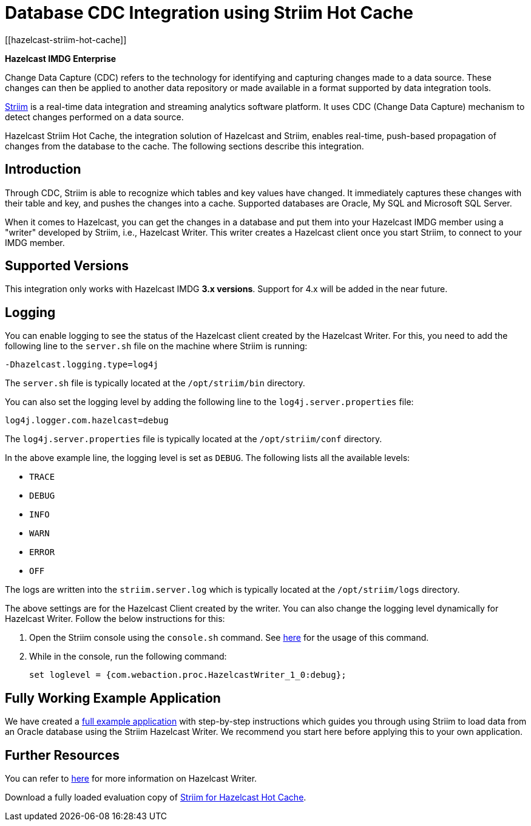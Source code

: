 = Database CDC Integration using Striim Hot Cache
[[hazelcast-striim-hot-cache]]

[blue]*Hazelcast IMDG Enterprise*

Change Data Capture (CDC) refers to the technology for identifying and capturing
changes made to a data source. These changes can then be applied to
another data repository or made available in a format supported by
data integration tools.

https://www.striim.com/[Striim^] is a real-time data integration
and streaming analytics software platform. It uses
CDC (Change Data Capture) mechanism to detect changes performed on
a data source.

Hazelcast Striim Hot Cache, the integration solution of Hazelcast and Striim,
enables real-time, push-based propagation of changes from the database to the cache.
The following sections describe this integration.

[[striim-cdc-introduction]]
== Introduction

Through CDC, Striim is able to recognize which tables and key values have changed.
It immediately captures these changes with their table and key, and pushes the changes
into a cache. Supported databases are Oracle, My SQL and Microsoft SQL Server.

When it comes to Hazelcast, you can get the changes in a database and
put them into your Hazelcast IMDG member
using a "writer" developed by Striim, i.e., Hazelcast Writer. This writer
creates a Hazelcast client once you start Striim, to connect to your IMDG member.

[[striim-cdc-supported-versions]]
== Supported Versions

This integration only works with Hazelcast IMDG **3.x versions**. Support for 4.x will be added in the near future.

[[striim-cdc-logging]]
== Logging

You can enable logging to see the status of the Hazelcast client created by the Hazelcast Writer.
For this, you need to add the following line to the `server.sh` file
on the machine where Striim is running:

[source]
----
-Dhazelcast.logging.type=log4j
----

The `server.sh` file is typically located at the `/opt/striim/bin` directory.

You can also set the logging level by adding the following
line to the `log4j.server.properties` file:

[source]
----
log4j.logger.com.hazelcast=debug
----

The `log4j.server.properties` file is typically located at the `/opt/striim/conf` directory.

In the above example line, the logging level is set as `DEBUG`. The
following lists all the available levels:

* `TRACE`
* `DEBUG`
* `INFO`
* `WARN`
* `ERROR`
* `OFF`

The logs are written into the `striim.server.log` which is typically located
at the `/opt/striim/logs` directory.

The above settings are for the Hazelcast Client created by the writer.
You can also change the logging level dynamically for Hazelcast Writer. Follow the
below instructions for this:

. Open the Striim console using the `console.sh` command.
See https://www.striim.com/docs/en/console-commands.html[here^]
for the usage of this command.
. While in the console, run the following command:
+
[source]
----
set loglevel = {com.webaction.proc.HazelcastWriter_1_0:debug};
----

== Fully Working Example Application

We have created a https://github.com/hazelcast-guides/striim-hazelcast-cdc[full example application^] with step-by-step instructions which guides you through using Striim to load data from an Oracle database using the Striim Hazelcast Writer. We recommend you start here before applying this to your own application. 

[[striim-cdc-resources]]
== Further Resources

You can refer to https://www.striim.com/docs/en/hazelcast-writer.html[here^]
for more information on Hazelcast Writer.

Download a fully loaded evaluation copy of
http://www.striim.com/download-striim-for-hazelcast-hot-cache/[Striim for Hazelcast Hot Cache^].
